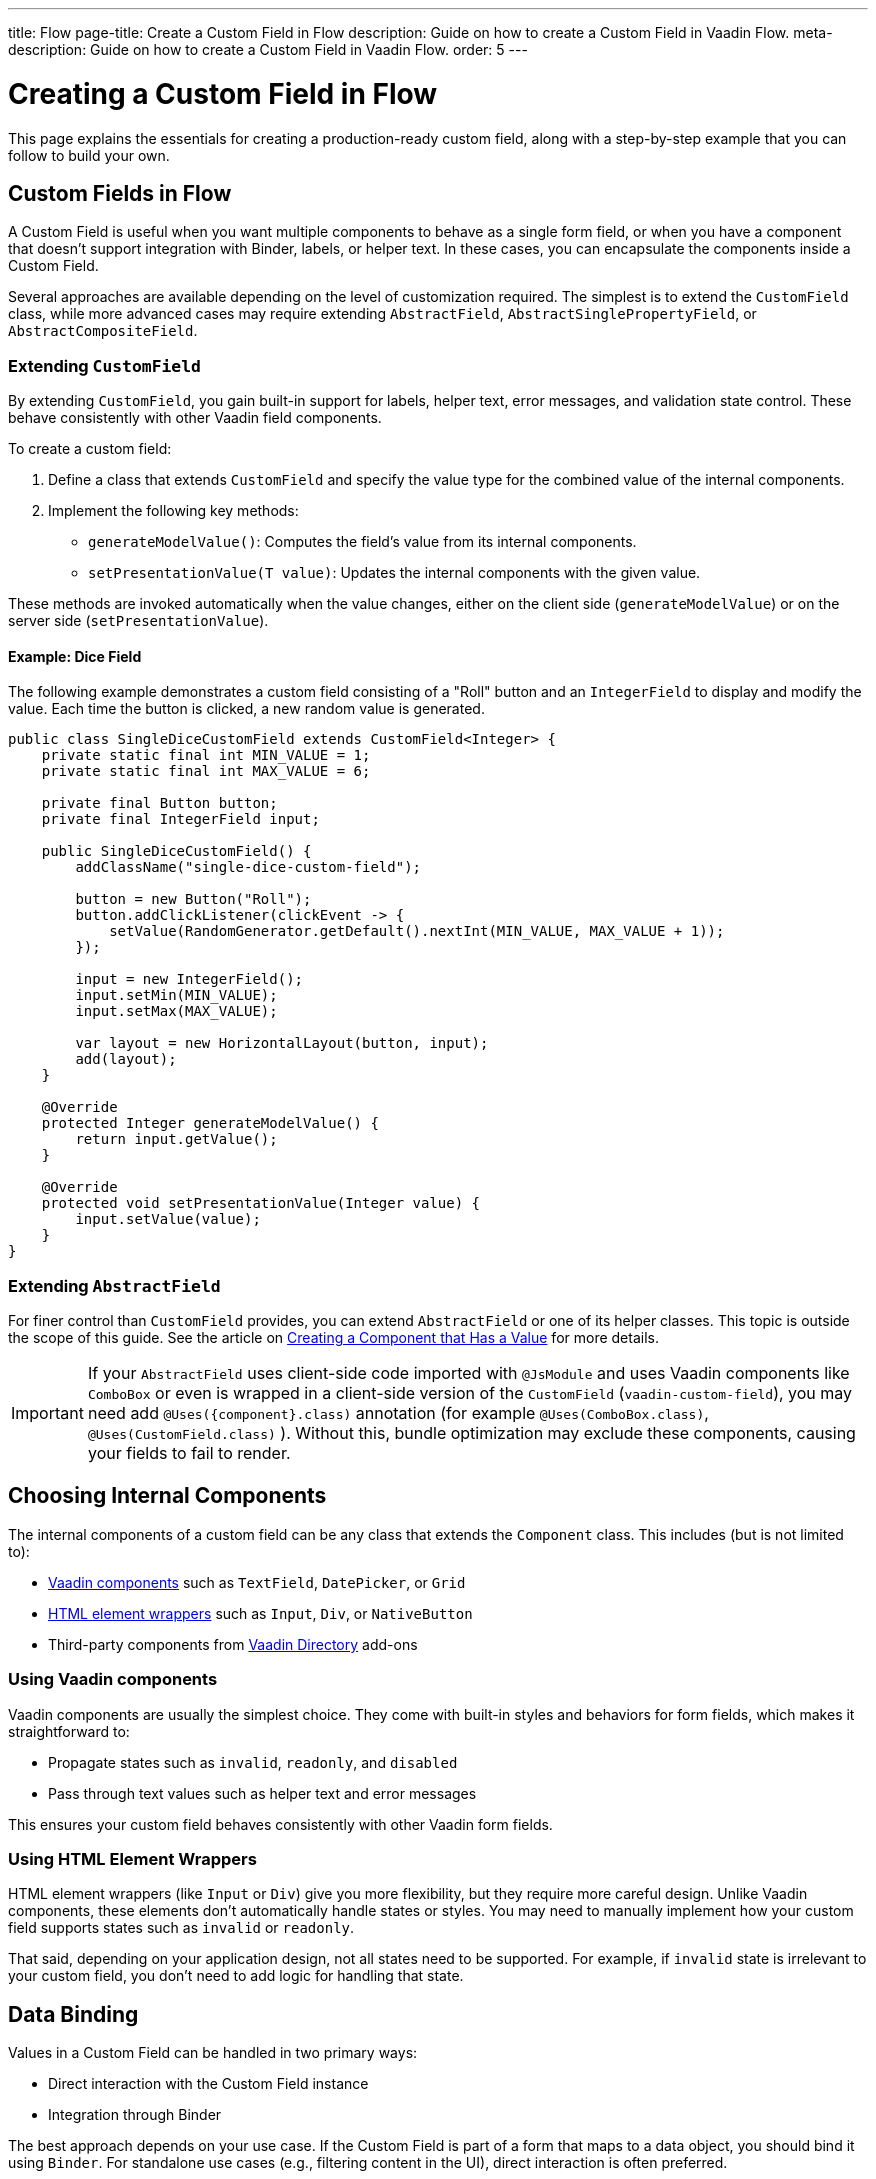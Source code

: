 ---
title: Flow
page-title: Create a Custom Field in Flow
description: Guide on how to create a Custom Field in Vaadin Flow.
meta-description: Guide on how to create a Custom Field in Vaadin Flow.
order: 5
---


= Creating a Custom Field in Flow
:toclevels: 2

This page explains the essentials for creating a production-ready custom field,
along with a step-by-step example that you can follow to build your own.


== Custom Fields in Flow

A Custom Field is useful when you want multiple components to behave as a single form field,
or when you have a component that doesn’t support integration with Binder, labels, or helper text.
In these cases, you can encapsulate the components inside a Custom Field.

Several approaches are available depending on the level of customization required.
The simplest is to extend the `CustomField` class,
while more advanced cases may require extending `AbstractField`, `AbstractSinglePropertyField`, or `AbstractCompositeField`.

=== Extending `CustomField`

By extending `CustomField`, you gain built-in support for labels, helper text, error messages,
and validation state control. These behave consistently with other Vaadin field components.

To create a custom field:

1. Define a class that extends `CustomField` and specify the value type for the combined value of the internal components.
2. Implement the following key methods:
* `generateModelValue()`: Computes the field’s value from its internal components.
* `setPresentationValue(T value)`: Updates the internal components with the given value.

These methods are invoked automatically when the value changes, either on the client side (`generateModelValue`)
or on the server side (`setPresentationValue`).

==== Example: Dice Field

The following example demonstrates a custom field consisting of a "Roll" button
and an `IntegerField` to display and modify the value. Each time the button is clicked,
a new random value is generated.

```java
public class SingleDiceCustomField extends CustomField<Integer> {
    private static final int MIN_VALUE = 1;
    private static final int MAX_VALUE = 6;

    private final Button button;
    private final IntegerField input;

    public SingleDiceCustomField() {
        addClassName("single-dice-custom-field");

        button = new Button("Roll");
        button.addClickListener(clickEvent -> {
            setValue(RandomGenerator.getDefault().nextInt(MIN_VALUE, MAX_VALUE + 1));
        });

        input = new IntegerField();
        input.setMin(MIN_VALUE);
        input.setMax(MAX_VALUE);

        var layout = new HorizontalLayout(button, input);
        add(layout);
    }

    @Override
    protected Integer generateModelValue() {
        return input.getValue();
    }

    @Override
    protected void setPresentationValue(Integer value) {
        input.setValue(value);
    }
}
```

=== Extending `AbstractField`

For finer control than `CustomField` provides, you can extend `AbstractField` or one of its helper classes.
This topic is outside the scope of this guide.
See the article on <<{articles}/flow/binding-data/field,Creating a Component that Has a Value>> for more details.

[IMPORTANT]
If your `AbstractField` uses client-side code imported with `@JsModule` and uses Vaadin components like `ComboBox` or even is wrapped in a client-side version of the `CustomField` (`vaadin-custom-field`), you may need add `@Uses({component}.class)` annotation (for example `@Uses(ComboBox.class)`, `@Uses(CustomField.class)` ).
Without this, bundle optimization may exclude these components, causing your fields to fail to render.

== Choosing Internal Components

The internal components of a custom field can be any class that extends the `Component` class.
This includes (but is not limited to):

* <<{articles}/components#,Vaadin components>> such as `TextField`, `DatePicker`, or `Grid`
* <<{articles}/flow/create-ui/standard-html#,HTML element wrappers>> such as `Input`, `Div`, or `NativeButton`
* Third-party components from https://vaadin.com/directory[Vaadin Directory] add-ons

=== Using Vaadin components

Vaadin components are usually the simplest choice.
They come with built-in styles and behaviors for form fields, which makes it straightforward to:

* Propagate states such as `invalid`, `readonly`, and `disabled`
* Pass through text values such as helper text and error messages

This ensures your custom field behaves consistently with other Vaadin form fields.

=== Using HTML Element Wrappers

HTML element wrappers (like `Input` or `Div`) give you more flexibility, but they require more careful design.
Unlike Vaadin components, these elements don’t automatically handle states or styles.
You may need to manually implement how your custom field supports states such as `invalid` or `readonly`.

That said, depending on your application design, not all states need to be supported.
For example, if `invalid` state is irrelevant to your custom field, you don’t need to add logic for handling that state.

== Data Binding

Values in a Custom Field can be handled in two primary ways:

* Direct interaction with the Custom Field instance
* Integration through Binder

The best approach depends on your use case.
If the Custom Field is part of a form that maps to a data object, you should bind it using `Binder`.
For standalone use cases (e.g., filtering content in the UI), direct interaction is often preferred.

Both approaches are described below.

[WARNING]
A Custom Field automatically tracks value changes from its internal input elements
(whether attached directly or nested inside other components).
This means you *usually* don’t need to add additional listeners to synchronize the field value.
You must ensure that `generateModelValue()` correctly gathers all relevant changes
to compute the field’s value.
Be mindful that this behavior doesn’t apply to all components, for example, `Grid` only provides selection change events.

=== Direct Interaction

Since `CustomField` implements the `HasValue` interface, it provides the same API as other Vaadin field components.

You can get and set values:
```java
myCustomField.getValue();      // Retrieve current value
myCustomField.setValue(value); // Update value
```

To react to value changes, you can register a listener:
```java
myCustomField.addValueChangeListener(listener);
```

Use lambda expressions or method references to keep your code concise.

The ValueChangeEvent provides:

* `event.getValue()` – the new value
* `event.getOldValue()` – the previous value
* `event.getSource()` – the source component (your Custom Field)
* `event.isFromClient()` – whether the change originated on the client side

```java
myCustomField.addValueChangeListener(event -> {
    if (event.isFromClient()) {
        var value = event.getValue();
        fullNameDiv.setText("Updated name: %s %s".formatted(value.getFirstName(), value.getLastName()));
    }
});
```

=== Using Binder

Binding a Custom Field works the same way as with built-in components like `TextField` or `ComboBox`. If you’re familiar with Binder setup and validation, the process should feel identical.

Example binding:
```java
binder.forField(myCustomField)
    .withValidator(new MyValidator())
    .bind(MyBinderObject::getName, MyBinderObject::setName);
```

Here, the value type of the Custom Field must match the getter and setter on the bound object.
For example, if your Custom Field extends `CustomField<MyNameObject>`,
then `MyBinderObject.getName()` should return a `MyNameObject`,
and `setName(..)` should accept a `MyNameObject`.

Once configured, calling `binder.setBean(myObject)` or `binder.readBean(myObject)`
automatically populates the Custom Field with values from the data object.

== Label

When you extend `CustomField`, it includes built-in support for labels, like other standard Vaadin field components.
This means you can call `customField.setLabel("My Field");` to assign a label.
The label behaves and appears consistently with other Vaadin input components, ensuring a uniform design across your forms.


=== Custom Labels for Internal Inputs

In some cases, a Custom Field may require more advanced label handling
than what can be achieved by styling the default label.

To implement this, you should:

* Use the `NativeLabel` component for accessible, styled labels.
* Override the `getLabel()` and `setLabel(String)` methods in your Custom Field to interact with your custom label.
* Associate each label with its input using:
  ** `label.setFor(Component)` (direct reference)
  ** `label.setFor(String)` (by ID)

Inputs should have a unique ID set via input.setId(String).

If your Custom Field contains multiple inputs, you have two options:

* Provide an individual `NativeLabel` for each input.
* Or assign a shared label, using the `aria-labelledby` attribute on each input
to reference a common label ID.

==== Example: Custom Label Handling
```java
public class MyCustomField extends CustomField<Integer> {
    // ...
    private final NativeLabel label;
    private final Input input;

    public MyCustomField(String label) {
        input = createInput();
        label = new NativeLabel(label);
        label.setFor(input);

        var layout = new Div(label, input);
        add(layout);
    }

    @Override
    public String getLabel() {
        return label.getText();
    }

    @Override
    public void setLabel(String labelText) {
        label.setText(labelText);
    }

    private Input createInput() {
        var input = new Input();
        // Generate a (very likely) unique field id
        input.setId("my-custom-field-" + RandomGenerator.getDefault().nextInt(1, 100_000));
        return input;
    }
}
```

== "Required" Indicator

Custom Fields support the familiar "required" indicator feature out of the box.
You can use the following methods:

* `field.isRequiredIndicatorVisible()` - check whether the indicator is visible,
* `field.setRequiredIndicatorVisible(Boolean)` - toggle the indicator’s visibility

By default, the standard Vaadin indicator is used.
If you want to change its appearance, you can override it with CSS.


=== Using a Custom Indicator

If you need a completely custom indicator, override the methods mentioned above.
When overriding `setRequiredIndicatorVisible(..)`, make sure to also call `super.setRequiredIndicatorVisible(..)`.
This ensures that accessibility related features remain intact.

Additionally, add `aria-hidden="true"` to your custom indicator so that it isn’t announced twice by screen readers.


```java
@Override
public void setRequiredIndicatorVisible(boolean requiredIndicatorVisible) {
    super.setRequiredIndicatorVisible(requiredIndicatorVisible);
    customIndicator.setVisible(requiredIndicatorVisible);
}
```

Then hide the original indicator with CSS:
```css
vaadin-custom-field::part(required-indicator) {
    display: none;
}
```

[IMPORTANT]
If you're using a binder, calling `binder.asRequired()` on your field automatically enables the required indicator.

== Validation

When extending `CustomField`, you get built-in support for marking the field as invalid and displaying error messages. This ensures your Custom Field behaves consistently with other Vaadin field components in terms of styling and accessibility.

[IMPORTANT]
If you're extending `AbstractField`, you must implement the `HasValidationProperties` interface and provide elements that use the `invalid` and `errorMessage` properties.

You can manually set an error message and invalid state:

```java
myCustomField.setErrorMessage("This field is required");
myCustomField.setInvalid(true);
```

This displays the error message below the field and applies Vaadin’s standard "invalid" styling.

When using a Binder with validators, Vaadin automatically manages the error state and message visibility for you.

=== Using the Internal Component’s Error Handling

Sometimes you may want the error message to appear under a specific internal component
instead of under the entire Custom Field. To achieve this, override the relevant methods
and delegate validation to the internal component.

For example, consider a Custom Field that combines a `TextField` and a `Button`.
You want validation messages to appear only under the Text Field.

Override the following methods:

* `isInvalid()` — to reflect both the outer and internal component's invalid states,
* `setInvalid(boolean)` — to set both the outer and internal states,
* `getErrorMessage()` — to return the internal field’s error message,
* `setErrorMessage(String)` — to set the internal field’s error message.

```java
public class ButtonTextFieldCustomField extends CustomField<String> {

    private final Button button = new Button("My button");
    private final TextField textField = new TextField();

    public ButtonTextFieldCustomField() {
        var layout = new HorizontalLayout(button, textField);
        add(layout);
    }

    @Override
    public boolean isInvalid() {
        return super.isInvalid() || textField.isInvalid();
    }

    @Override
    public void setInvalid(boolean invalid) {
        super.setInvalid(invalid);
        textField.setInvalid(invalid);
    }

    @Override
    public String getErrorMessage() {
        return textField.getErrorMessage();
    }

    @Override
    public void setErrorMessage(String errorMessage) {
        textField.setErrorMessage(errorMessage);
    }

    @Override
    protected String generateModelValue() {
        return textField.getValue();
    }

    @Override
    protected void setPresentationValue(String s) {
        textField.setValue(s);
    }
}

```

=== Using a Custom Element for Error Messages

In advanced scenarios, you may want validation messages to appear in a custom location
or in a custom format.

To implement this:

* Use a component (typically a `Div`) to display the error message.
* Assign it a unique `id` (for example, `"my-custom-field-error-42"`).
 ** You may need to generate a part of it.
* Link the input to the error element using the `aria-describedby` attribute.
* Control visibility by overriding `setInvalid(boolean)` to show or hide the message.
* Always hide the element when valid, and remove the `aria-describedby` attribute.

==== Example:

```java
private final Div errorDiv = new Div();

public MyCustomField() {
    errorDiv.setId("my-custom-field-error-" + uniqueFieldNumber);

    Input input = createInput();

    var layout = new Div(label, errorDiv, input);

    add(layout);
}

@Override
public String getErrorMessage() {
    return errorDiv.getText();
}

@Override
public void setErrorMessage(String errorMessage) {
    errorDiv.setText(errorMessage);
}

@Override
public void setInvalid(boolean invalid) {
    super.setInvalid(invalid);
    if (invalid) {
        errorDiv.setVisible(true);
        input.getElement().setAttribute("aria-describedby", errorDiv.getId().orElse(""));
    } else {
        errorDiv.setVisible(false);
        input.getElement().removeAttribute("aria-describedby");
    }
}

```

[IMPORTANT]
Always remove the `aria-describedby` attribute (or error message element reference) when hiding the error element to avoid confusing screen readers.

=== Internal Validation

Sometimes you may want to perform validation directly inside your Custom Field instead of relying only on external validation.

However, this can cause problems if not handled carefully:

* Do not rely on the same `invalid` and `errorMessage` properties for internal validation.
Otherwise, when bound to a Binder, external validation is likely to override or ignore the internal state.
* It's recommended that you limit internal validation to built-in validators in Vaadin components.
  ** For example, use `field.setMax(Integer)` on an `IntegerField`.
* For advanced cases, you may provide a method that allows external validation
frameworks (like Binder) to query the internal validation state.

This guide does not cover such advanced integrations.

== Styling

Styling a Custom Field works much like styling other Vaadin field components.
However, since a Custom Field may include both built-in parts (such as the label and error message)
and your own internal elements, it’s important to know how to target both effectively.

Before proceeding, review:

* <<{articles}/styling,Styling>>
* <<{articles}/components/custom-field/styling,Custom Field Styling reference>>

These explain available selectors and theming options in detail.

=== Styling Default Custom Field Elements

To style the built-in parts of `CustomField` (such as its label), use the `vaadin-custom-field` selector.

Example: change the label color to the error color when the field is invalid:

```css
vaadin-custom-field[invalid]::part(label) {
    color: var(--lumo-error-text-color);
}
```

This rule applies to all `CustomField` instances.

If you want to style only a specific type of custom field, add a custom class name.

Assign a class name in Java:

```java
public MyCustomField() {
    addClassName("my-custom-field");
    // ...
}
```

Then target it in CSS:

```css
vaadin-custom-field.my-custom-field[invalid]::part(label) {
    color: var(--lumo-error-text-color);
}
```

.Best practice
[TIP]
Combine `vaadin-custom-field` with a custom class name in your selectors.
This prevents accidentally applying styles to unrelated components.


=== Styling Custom Internal Elements

To style internal elements (such as input fields, layout wrappers, or buttons),
assign class names both to the outer Custom Field and the individual internal elements.

Example:

```java
public MyCustomField() {
    addClassName("my-custom-field");

    var contentWrapper = new Div();
    contentWrapper.addClassName("my-custom-field-wrapper");

    var input = new Input();

    contentWrapper.add(input);
    add(contentWrapper);
}
```

Then target both the wrapper and the internal input in CSS:

```css
/* Style the wrapper */
.my-custom-field-wrapper {
    padding: var(--lumo-space-m);
    border: 1px solid var(--lumo-contrast-40pct);
}

/* Style the internal input */
vaadin-custom-field.my-custom-field input {
    border: 1px dashed var(--lumo-success-color);
}
```

=== Styling Directly in Java

You can also apply styles programmatically in Java. Options include:

* Using <<{articles}/styling/lumo/utility-classes#,Lumo Utility classes>>, e.g., `label.addClassName(LumoUtility.Padding.Left.SMALL);`
* Using `HasStyle` API:
** With predefined methods, e.g. `label.getStyle().setPaddingLeft("var(--lumo-space-xs)")`
** With generic property setters, e.g. `label.getStyle().set("padding-left", "var(--lumo-space-xs)"`

[TIP]
If a component does not implement `HasStyle`, you can usually access the same API through `component.getElement().getStyle()`.

[IMPORTANT]
When using `HasStyle` API, prefer <<{articles}/styling/lumo/lumo-style-properties#,Lumo Style Properties>> when working with the Lumo theme, or use your own CSS properties. For example use `"var(--lumo-space-xs)"` instead of `"4px"`. This ensures consistency across your application and makes it easier to adjust global styling later.


== Localization / Internationalization

If your application supports multiple languages, you may also need to localize your Custom Field.
Some Vaadin components, such as `DateTimePicker`, accept a dedicated localization object.
For example, `DateTimePicker` uses `DateTimePicker.DateTimePickerI18n`, which contains all translatable texts
for different parts of the component.

You can follow a similar approach for your own Custom Field:

=== Step 1: Define a Localization Class

Create a class that holds all the translatable texts.

```java
 public static class DateTimePickerI18n implements Serializable {
        private String dateLabel;
        private String timeLabel;
        private String badInputErrorMessage;
        private String incompleteInputErrorMessage;
        private String requiredErrorMessage;
        private String minErrorMessage;
        private String maxErrorMessage;

        public String getDateLabel() {
            return this.dateLabel;
        }

        public DateTimePickerI18n setDateLabel(String dateLabel) {
            this.dateLabel = dateLabel;
            return this;
        }

        public String getTimeLabel() {
            return this.timeLabel;
        }

        // .. and so on
    }
```


=== Step 2: Expose Getters and Setters in Your Custom Field

Your Custom Field should provide accessors for the localization object.

```java
public DateTimePickerI18n getI18n() {
    return this.i18n;
}

public void setI18n(DateTimePickerI18n i18n) {
    Objects.requireNonNull(i18n, "The i18n properties object should not be null");
    this.i18n = i18n;
    this.updateI18n();
}
```

=== Step 3: Update Components When Localization Changes

Implement a method that updates internal elements whenever a new localization object is applied.
The exact code for this in `DateTimePicker` is a bit too complex to show as an example, since it's based on a web-component.

A simplified version would look like this:

```java
private void updateI18n() {
    DateTimePickerI18n i18nObject = this.i18n != null ? this.i18n : new DateTimePickerI18n();
    dateField.setLabel(i18nObject.getDateLabel());
    timeField.setLabel(i18nObject.getTimeLabel());
    // .. and so on
}
```

Always call `updateI18n()` whenever texts should be refreshed, for example, inside `setI18n(..)`.

=== Further Reading

For more details on localization in Vaadin, see the <<{articles}/flow/advanced/i18n-localization,Localization>> article.

== Accessibility

Ensuring accessibility of a Custom Field can involve addressing multiple issues.
This section highlights the most common cases you may encounter.

=== Labels and Input Association

A `CustomField` provides a built-in label.
For single-input cases, you typically don’t need to create an additional label.
However, the built-in label should be associated with the input element.

By default, this association does not exist because `CustomField` doesn't know
which input the label should point to, especially in cases with multiple inputs.

Vaadin does not currently provide a built-in solution for this,
but you can handle it with a JavaScript call from your Custom Field:

```java
private void setFor(TextField field) {
    field.getElement().executeJs("""
            setTimeout(() => {
              const inputId = $1.inputElement.id;
              const mainLabel = $0.querySelector(
                '#'+$0.getAttribute('aria-labelledby'));
              mainLabel.setAttribute('for', inputId);
            }, 100);""", getElement(), field.getElement());
}
```

This ensures the main label correctly points to the input element.

=== Role Attribute

By default, a Custom Field has the ARIA role `group`.
If your field only contains a single input, a more appropriate role is `input`.

Currently, Vaadin does not provide a built-in way to change this.
You can set it with another JavaScript call:

```java
getElement().executeJs(
                "setTimeout(() => $0.setAttribute('role', 'input'), 100);",
                this);
```

=== Combining Label and Role Updates

You can combine the label association and role updates into one script,
and call it inside the `onAttach` method.
This ensures the accessibility adjustments persist even if the field is detached and reattached.

```java
@Override
public void onAttach(AttachEvent event) {
    getElement().executeJs("""
            setTimeout(() => {
              $0.setAttribute('role', 'input');
              const inputId = $1.inputElement.id;
              const mainLabel = $0.querySelector(
                '#'+$0.getAttribute('aria-labelledby'));
              mainLabel.setAttribute('for', inputId);
            }, 100);""", getElement(), field.getElement());
}
```

[.collapsible-list]
== Try It

This step-by-step example, shows the creation a duration field.
The field consists of two input fields: hours and minutes.
It includes custom labels so that the full value can be read as, for example, “2 hours and 30 minutes”.

The input fields are implemented using `IntegerField` components.
The field also supports localization and follows accessibility best practices.

.Set Up the Project
[%collapsible]
====
To begin, generate a <<{articles}/getting-started/start#,walking skeleton with a Flow UI>>,
Next, <<{articles}/getting-started/import#,open>> the project in your IDE,
and <<{articles}/getting-started/run#,run>> it with hotswap enabled.
====


.Step 2 - Basic Setup
[%collapsible]
====

Now let’s set up the minimum structure needed for the field to work.

Each component is initialized in a separate method so that later enhancements
(such as validation or styling) can be added without cluttering the constructor.

```java
import com.vaadin.flow.component.customfield.CustomField;
import com.vaadin.flow.component.html.NativeLabel;
import com.vaadin.flow.component.html.Span;
import com.vaadin.flow.component.textfield.IntegerField;

import java.time.Duration;

public class DurationField extends CustomField<Duration> {

    private static final long MINUTES_IN_HOUR = 60;
    private static final int MINUTES_STEP_INTERVAL = 15;

    private final NativeLabel hoursLabel;
    private final NativeLabel minutesLabel;
    private final IntegerField hours;
    private final IntegerField minutes;
    private final Span and;

    public DurationField() {
        hoursLabel = createHoursLabel();
        minutesLabel = createMinutesLabel();
        hours = createHoursField();
        minutes = createMinutesField();
        and = createAndSpan();

        add(hours, hoursLabel, and, minutes, minutesLabel);
    }

    private NativeLabel createHoursLabel() {
        return new NativeLabel("hours");
    }

    private NativeLabel createMinutesLabel() {
        return new NativeLabel("minutes");
    }

    private IntegerField createHoursField() {
        var hours = new IntegerField();
        hours.setWidth("45px");

        return hours;
    }

    private IntegerField createMinutesField() {
        var minutes = new IntegerField();
        minutes.setWidth("45px");
        minutes.setStep(MINUTES_STEP_INTERVAL);

        return minutes;
    }

    private Span createAndSpan() {
        return new Span("and");
    }

    @Override
    protected Duration generateModelValue() {
        if (hours.getValue() == null || minutes.getValue() == null) {
            // If any of the fields are empty, we do not have enough to generate a value.
            return null;
        }

        var hourMinutes = MINUTES_IN_HOUR * hours.getValue();
        return Duration.ofMinutes(hourMinutes + minutes.getValue());
    }

    @Override
    protected void setPresentationValue(Duration newPresentationValue) {
        var h = (int) newPresentationValue.toHours();
        var m = newPresentationValue.toMinutesPart();
        hours.setValue(h);
        minutes.setValue(m);
    }

    @Override
    public void focus() {
        // Make sure component focus targets the hours field.
        hours.focus();
    }
}
```

At this point, if you test the component, you’ll find that it works functionally but does not look polished.
There are some obvious spacing issues, which are addressed in the next step.

====

.Step 3 - Styling
[%collapsible]
====

This CustomField doesn't require extensive custom styling.
<<{articles}/styling/lumo/utility-classes#,Lumo Utility Classes>> can be used to quickly address the spacing issues.

For the "hours" and "minutes" labels, add some left padding:

```java
label.addClassName(LumoUtility.Padding.Left.SMALL);
```

For the "and" span element, add both left and right padding:

```java
andSpan.addClassNames(LumoUtility.Padding.Left.SMALL, LumoUtility.Padding.Right.SMALL);
```

Here’s the updated version of the DurationField:

```java
import com.vaadin.flow.component.customfield.CustomField;
import com.vaadin.flow.component.html.NativeLabel;
import com.vaadin.flow.component.html.Span;
import com.vaadin.flow.component.textfield.IntegerField;
import com.vaadin.flow.theme.lumo.LumoUtility;

import java.time.Duration;

public class DurationField extends CustomField<Duration> {
    private static final long MINUTES_IN_HOUR = 60;
    private static final int MINUTES_STEP_INTERVAL = 15;

    private final NativeLabel hoursLabel;
    private final NativeLabel minutesLabel;
    private final IntegerField hours;
    private final IntegerField minutes;
    private final Span and;

    public DurationField() {
        hoursLabel = createHoursLabel();
        minutesLabel = createMinutesLabel();
        hours = createHoursField();
        minutes = createMinutesField();
        and = createAndSpan();

        add(hours, hoursLabel, and, minutes, minutesLabel);
    }

    private NativeLabel createHoursLabel() {
        var label = new NativeLabel("hours");
        label.addClassName(LumoUtility.Padding.Left.SMALL);
        return label;
    }

    private NativeLabel createMinutesLabel() {
        var label = new NativeLabel("minutes");
        label.addClassName(LumoUtility.Padding.Left.SMALL);
        return label;
    }

    private IntegerField createHoursField() {
        var hours = new IntegerField();
        hours.setWidth("45px");

        return hours;
    }

    private IntegerField createMinutesField() {
        var minutes = new IntegerField();
        minutes.setWidth("45px");
        minutes.setStep(MINUTES_STEP_INTERVAL);

        return minutes;
    }

    private Span createAndSpan() {
        var andSpan = new Span("and");
        andSpan.addClassNames(LumoUtility.Padding.Left.SMALL, LumoUtility.Padding.Right.SMALL);
        return andSpan;
    }

    @Override
    protected Duration generateModelValue() {
        if (hours.getValue() == null || minutes.getValue() == null) {
            // If any of the fields are empty, we do not have enough to generate a value.
            return null;
        }

        var hourMinutes = MINUTES_IN_HOUR * hours.getValue();
        return Duration.ofMinutes(hourMinutes + minutes.getValue());
    }


    @Override
    protected void setPresentationValue(Duration newPresentationValue) {
        var h = (int) newPresentationValue.toHours();
        var m = newPresentationValue.toMinutesPart();
        hours.setValue(h);
        minutes.setValue(m);
    }

    @Override
    public void focus() {
        // Make sure component focus targets the hours field.
        hours.focus();
    }
}
```

With a bit of extra padding, the Custom Field now looks clean and usable.
This styling is sufficient for this use case, so let’s move on to the next step.

====

.Step 4 - Validation
[%collapsible]
====

Next, validation needs to be added to this field to ensure users enter values within the correct range
and receive appropriate feedback.

Since the Custom Field is using `IntegerField`, input is already limited to digits.

Add more restrictions:

* "Hours" should never be negative:

```java
hours.setMin(0);
```

* Minutes should be between 0 and 59:

```java
minutes.setMax(59);
minutes.setMin(0);
```

This covers the internal validation.
The browser should automatically indicate invalid values and inform the user of the expectations for these inputs.

*Binding with Validators*

The Custom Field can be attached to a Binder to define additional validators.

First, create a DTO class for binding:

```java
import java.time.Duration;

public class DurationTutorialDTO {
    private Duration duration;

    public Duration getDuration() {
        return duration;
    }

    public void setDuration(Duration duration) {
        this.duration = duration;
    }
}
```

Next, create the binder and bind the field:

``` java

var durationField = new DurationField(); // Create our field
durationField.setLabel("Duration");

var binder = new Binder<DurationTutorialDTO>();
binder.forField(durationField)
        .bind(DurationTutorialDTO::getDuration, DurationTutorialDTO::setDuration);
```

To ensure a value is always entered, mark the field as required with a custom error message.
This also triggers the visibility of the required field indicator on the label:

```java
var binder = new Binder<DurationTutorialDTO>();
binder.forField(durationField)
    .asRequired("Please provide a valid duration.")
    .bind(DurationTutorialDTO::getDuration, DurationTutorialDTO::setDuration);
```


A custom validator also can be added.
For example, add a validator to ensure that the entered duration does not exceed one week:

```java
private final long HOURS_IN_A_WEEK = 24 * 7;
//...
binder.forField(duration4)
       .asRequired("Please provide a valid duration.")
       .withValidator((value, context) -> {
           if (value.toHours() > HOURS_IN_A_WEEK) {
               return ValidationResult.error("Duration cannot exceed " + HOURS_IN_A_WEEK + " hours");
           }
           return ValidationResult.ok();
       })
       .bind(DurationTutorialDTO::getDuration, DurationTutorialDTO::setDuration);
```

To ensure the invalid state is reflected in the internal fields, override the `setInvalid(boolean)` method:

```java
    @Override
    public void setInvalid(boolean invalid) {
        super.setInvalid(invalid);
        hours.setInvalid(invalid);
        minutes.setInvalid(invalid);
    }
```

Finally, update `generateModelValue()` so that no value is generated if internal fields are invalid:

```java
protected Duration generateModelValue() {
    //...
    if (hours.isInvalid() || minutes.isInvalid()) {
        // If any of the fields are invalid, we can not use it to generate a value.
        return null;
    }
    //...
}
```

Here’s the updated DurationField with validation included:

```java
import com.vaadin.flow.component.customfield.CustomField;
import com.vaadin.flow.component.html.NativeLabel;
import com.vaadin.flow.component.html.Span;
import com.vaadin.flow.component.textfield.IntegerField;
import com.vaadin.flow.theme.lumo.LumoUtility;

import java.time.Duration;
import java.util.Optional;

public class DurationField extends CustomField<Duration> {
    private static final long MINUTES_IN_HOUR = 60;
    private static final int MINUTES_STEP_INTERVAL = 15;

    private final NativeLabel hoursLabel;
    private final NativeLabel minutesLabel;
    private final IntegerField hours;
    private final IntegerField minutes;
    private final Span and;

    public DurationField() {
        hoursLabel = createHoursLabel();
        minutesLabel = createMinutesLabel();
        hours = createHoursField();
        minutes = createMinutesField();
        and = createAndSpan();

        add(hours, hoursLabel, and, minutes, minutesLabel);
    }

    private NativeLabel createHoursLabel() {
        var label = new NativeLabel("hours");
        label.addClassName(LumoUtility.Padding.Left.SMALL);
        return label;
    }

    private NativeLabel createMinutesLabel() {
        var label = new NativeLabel("minutes");
        label.addClassName(LumoUtility.Padding.Left.SMALL);
        return label;
    }

    private IntegerField createHoursField() {
        var hours = new IntegerField();
        hours.setMin(0);
        hours.setWidth("45px");

        return hours;
    }

    private IntegerField createMinutesField() {
        var minutes = new IntegerField();
        minutes.setWidth("45px");
        minutes.setStep(MINUTES_STEP_INTERVAL);

        return minutes;
    }

    private Span createAndSpan() {
        var andSpan = new Span("and");
        andSpan.addClassNames(LumoUtility.Padding.Left.SMALL, LumoUtility.Padding.Right.SMALL);
        return andSpan;
    }

    @Override
    protected Duration generateModelValue() {
        if (hours.getValue() == null || minutes.getValue() == null) {
            // If any of the fields are empty, we do not have enough to generate a value.
            return null;
        }

        if (hours.isInvalid() || minutes.isInvalid()) {
            // If any of the fields are invalid, we can not use it to generate a value.
            return null;
        }

        var hourMinutes = MINUTES_IN_HOUR * hours.getValue();
        return Duration.ofMinutes(hourMinutes + minutes.getValue());
    }

    @Override
    protected void setPresentationValue(Duration newPresentationValue) {
        var h = (int) newPresentationValue.toHours();
        var m = newPresentationValue.toMinutesPart();
        hours.setValue(h);
        minutes.setValue(m);
    }

    @Override
    public void setInvalid(boolean invalid) {
        super.setInvalid(invalid);
        hours.setInvalid(invalid);
        minutes.setInvalid(invalid);
    }

    @Override
    public void focus() {
        // Make sure component focus targets the hours field.
        hours.focus();
    }
}

```

With these changes, the field now supports both internal validation (min/max checks on inputs) and external validation through Binder.

====

.Step 5 - Localization
[%collapsible]
====

If your application supports multiple languages, your Custom Field should also provide a way to localize its texts.
The Vaadin way is to create a dedicated class that contains all translatable strings.

Let's start by only including the texts for the components added
and which don’t already have a public API for updating them
(an alternative approach would be to expose setters directly).

```java
public class DurationFieldI18n implements Serializable {
    private String hours = "hours";
    private String minutes = "minutes";
    private String and = "and";

    public String getHours() {
        return hours;
    }

    public void setHours(String hours) {
        this.hours = hours;
    }

    public String getMinutes() {
        return minutes;
    }

    public void setMinutes(String minutes) {
        this.minutes = minutes;
    }

    public String getAnd() {
        return and;
    }

    public void setAnd(String and) {
        this.and = and;
    }
}
```


Each property has a default value, to ensure that when the object is created without any changes,
it uses defaults as a fallback.

Let's add the localization object as a constructor parameter,
and provide a no-argument constructor that uses default values:

```java
private DurationFieldI18n i18n;

public DurationField() {
    this(new DurationFieldI18n());
}

public DurationField(DurationFieldI18n i18n) {
    this.i18n = i18n;
    //...
}
```

Add a method that updates all relevant elements from the i18n object:

```java
private void updateLabels() {
    hoursLabel.setText(i18n.getHours());
    minutesLabel.setText(i18n.getMinutes());
    and.setText(i18n.getAnd());
}
```

Call this method in the constructor after initializing all elements:

```java
public DurationField(DurationFieldI18n i18n) {
    //...
    updateLabels();
}
```

Provide public methods to get and set the localization object at a later point:

```java
public DurationFieldI18n getI18n() {
    return i18n;
}

public void setI18n(DurationFieldI18n i18n) {
    this.i18n = i18n;
    updateLabels();
}
```

You can now provide localized text either when constructing the field or at a later point:

```java
var duration = new DurationField(); // Uses default labels initially
//...
duration.setLabel("Ilgums"); // Localized label
duration.setI18n(new DurationFieldI18n("stundas", "minūtes", "un")); // Localized to different language
```


Here’s the updated `DurationField` with localization support:

```java
import com.vaadin.cf.components.DurationFieldI18n;
import com.vaadin.flow.component.customfield.CustomField;
import com.vaadin.flow.component.html.NativeLabel;
import com.vaadin.flow.component.html.Span;
import com.vaadin.flow.component.textfield.IntegerField;
import com.vaadin.flow.theme.lumo.LumoUtility;

import java.time.Duration;

public class DurationField extends CustomField<Duration> {
    private static final long MINUTES_IN_HOUR = 60;
    private static final int MINUTES_STEP_INTERVAL = 15;

    private final NativeLabel hoursLabel;
    private final NativeLabel minutesLabel;
    private final IntegerField hours;
    private final IntegerField minutes;
    private final Span and;

    private DurationFieldI18n i18n;

    public DurationField() {
        this(new DurationFieldI18n());
    }

    public DurationField(DurationFieldI18n i18n) {
        this.i18n = i18n;

        hoursLabel = createHoursLabel();
        minutesLabel = createMinutesLabel();
        hours = createHoursField();
        minutes = createMinutesField();
        and = createAndSpan();

        updateLabels();

        add(hours, hoursLabel, and, minutes, minutesLabel);
    }

    private NativeLabel createHoursLabel() {
        var label = new NativeLabel();
        label.addClassName(LumoUtility.Padding.Left.SMALL);
        return label;
    }

    private NativeLabel createMinutesLabel() {
        var label = new NativeLabel();
        label.addClassName(LumoUtility.Padding.Left.SMALL);
        return label;
    }

    private IntegerField createHoursField() {
        var hours = new IntegerField();
        hours.setMin(0);
        hours.setWidth("45px");

        return hours;
    }

    private IntegerField createMinutesField() {
        var minutes = new IntegerField();
        minutes.setWidth("45px");
        minutes.setStep(MINUTES_STEP_INTERVAL);

        return minutes;
    }

    private Span createAndSpan() {
        var andSpan = new Span();
        andSpan.addClassNames(LumoUtility.Padding.Left.SMALL, LumoUtility.Padding.Right.SMALL);
        return andSpan;
    }

    @Override
    protected Duration generateModelValue() {
        if (hours.getValue() == null || minutes.getValue() == null) {
            // If any of the fields are empty, we do not have enough to generate a value.
            return null;
        }

        if (hours.isInvalid() || minutes.isInvalid()) {
            // If any of the fields are invalid, we can not use it to generate a value.
            return null;
        }

        var hourMinutes = MINUTES_IN_HOUR * hours.getValue();
        return Duration.ofMinutes(hourMinutes + minutes.getValue());
    }

    @Override
    protected void setPresentationValue(Duration newPresentationValue) {
        var h = (int) newPresentationValue.toHours();
        var m = newPresentationValue.toMinutesPart();
        hours.setValue(h);
        minutes.setValue(m);
    }

    public DurationFieldI18n getI18n() {
        return i18n;
    }

    public void setI18n(DurationFieldI18n i18n) {
        this.i18n = i18n;
        updateLabels();
    }

    @Override
    public void setInvalid(boolean invalid) {
        super.setInvalid(invalid);
        hours.setInvalid(invalid);
        minutes.setInvalid(invalid);
    }

    @Override
    public void focus() {
        // Make sure component focus targets the hours field.
        hours.focus();
    }

    private void updateLabels() {
        hoursLabel.setText(i18n.getHours());
        minutesLabel.setText(i18n.getMinutes());
        and.setText(i18n.getAnd());
    }
}
```

====

.Step 6 - Accessibility
[%collapsible]
====

Finally, let’s address the accessibility requirements of this Custom Field.

The challenge is that there is a main label (“Duration”)
and two inputs ("hours" and "minutes"), each with its own label.
From an accessibility perspective, it is desired that screen readers announce these as:

* “Duration hours”
* “Duration minutes”

To achieve this:

1. Use `aria-labelledby` on the inputs to reference both the main label and their specific label.
2. Ensure that labels also conform to HTML semantics by using the `for` attribute to point to their related input.

Since the `for` attribute can reference only one input, a single target must be selected.
This is acceptable since screen readers prioritize `aria-labelledby` when reading input labels.

Such changes can be handled through JavaScript, avoiding the need to manually generate unique input IDs.
Let's create a method that does all that on JS side, since it helps to avoid generating separate unique ids for the inputs.
It's not pretty, but it takes care of everything needed.

```java
private void setFor(IntegerField field, NativeLabel label, String labelIdPostfix) {
    field.getElement().executeJs("""
            setTimeout(() => {
              // Find the main label id
              const originalLabelId = $0.getAttribute('aria-labelledby');
              // Create a custom label, based on the original label, making it unique
              const customLabelId = originalLabelId + '-' +  $3;
              // Set the custom label id to our custom label
              $2.id = customLabelId;
              // Make sure our specific input is labeled by the main label and its specific label
              $1.inputElement.setAttribute('aria-labelledby', originalLabelId + " " + customLabelId);

              const inputId = $1.inputElement.id;

              // Make sure main label is associated with some input
              var mainLabel = document.getElementById(originalLabelId);
              mainLabel.setAttribute('for', inputId);
              // Make sure the 'for' attribute for the more specific label is associate with its input
              $2.setAttribute('for', inputId);
            }, 100);""", getElement(), field.getElement(), label.getElement(), labelIdPostfix);
}
```

Let's also update the `aria-description` to provide a description of the full value.
A full description of the field’s value should also be provided.
This can be done using aria-description.

```java
private void updateAriaDescription() {
    getElement().setAttribute("aria-description", valueAsString());
}

private String valueAsString() {
    if (hours.getValue() == null || minutes.getValue() == null) {
        return "";
    }

    return String.format("%d %s %s %d %s", hours.getValue(),
            i18n.getHours(), i18n.getAnd(), minutes.getValue(),
            i18n.getMinutes());
}
```

Call the `updateAriaDescription()` method in the constructor:

```java
public DurationField(DurationFieldI18n i18n) {
    //...
    updateAriaDescription();
}
```

Make sure the description is also updated whenever the values change:

```java
@Override
protected void setPresentationValue(Duration newPresentationValue) {
    //..
    updateAriaDescription();
}
```

Finally, label references need to be fixed.
However when a field is detached and later reattached, label references are reset.
To fix this, override the `onAttach` method and call `setFor` for both inputs:

```java
@Override
protected void onAttach(AttachEvent attachEvent) {
    super.onAttach(attachEvent);
    setFor(hours, hoursLabel, "hours");
    setFor(minutes, minutesLabel, "minutes");
}
```

This ensures that accessibility links between labels and inputs are restored each time
the field is attached to the UI.

Here’s the updated DurationField with accessibility support included:

```java
package com.vaadin.cf.components.tutorial;

import com.vaadin.cf.components.DurationFieldI18n;
import com.vaadin.flow.component.customfield.CustomField;
import com.vaadin.flow.component.html.NativeLabel;
import com.vaadin.flow.component.html.Span;
import com.vaadin.flow.component.textfield.IntegerField;
import com.vaadin.flow.theme.lumo.LumoUtility;

import java.time.Duration;

public class DurationField extends CustomField<Duration> {

    private static final long MINUTES_IN_HOUR = 60;
    private static final int MINUTES_STEP_INTERVAL = 15;

    private final NativeLabel hoursLabel;
    private final NativeLabel minutesLabel;
    private final IntegerField hours;
    private final IntegerField minutes;
    private final Span and;

    private DurationFieldI18n i18n;

    public DurationField() {
        this(new DurationFieldI18n());
    }

    public DurationField(DurationFieldI18n i18n) {
        this.i18n = i18n;

        hoursLabel = createHoursLabel();
        minutesLabel = createMinutesLabel();
        hours = createHoursField();
        minutes = createMinutesField();
        and = createAndSpan();

        updateAriaDescription();
        updateLabels();

        add(hours, hoursLabel, and, minutes, minutesLabel);
    }

    @Override
    protected void onAttach(AttachEvent attachEvent) {
        super.onAttach(attachEvent);
        setFor(hours, hoursLabel, "hours");
        setFor(minutes, minutesLabel, "minutes");
    }

    private void setFor(IntegerField field, NativeLabel label, String labelIdPostfix) {
        field.getElement().executeJs("""
                setTimeout(() => {
                  // Find the main label id
                  const originalLabelId = $0.getAttribute('aria-labelledby');
                  // Create a custom label, based on the original label, making it unique
                  const customLabelId = originalLabelId + '-' +  $3;
                  // Set the custom label id to our custom label
                  $2.id = customLabelId;
                  // Make sure our specific input is labeled by the main label and its specific label
                  $1.inputElement.setAttribute('aria-labelledby', originalLabelId + " " + customLabelId);

                  const inputId = $1.inputElement.id;

                  // Make sure main label is associated with some input
                  var mainLabel = document.getElementById(originalLabelId);
                  mainLabel.setAttribute('for', inputId);
                  // Make sure the 'for' attribute for the more specific label is associate with its input
                  $2.setAttribute('for', inputId);
                }, 100);""", getElement(), field.getElement(), label.getElement(), labelIdPostfix);
    }

    private NativeLabel createHoursLabel() {
        var label = new NativeLabel();
        label.addClassName(LumoUtility.Padding.Left.SMALL);
        return label;
    }

    private NativeLabel createMinutesLabel() {
        var label = new NativeLabel();
        label.addClassName(LumoUtility.Padding.Left.SMALL);
        return label;
    }

    private IntegerField createHoursField() {
        var hours = new IntegerField();
        hours.setMin(0);
        hours.setWidth("45px");

        hours.addValueChangeListener(e -> {
            updateAriaDescription();
        });

        return hours;
    }

    private IntegerField createMinutesField() {
        var minutes = new IntegerField();
        minutes.setMax(59);
        minutes.setMin(0);
        minutes.setWidth("45px");
        minutes.setStep(MINUTES_STEP_INTERVAL);

        minutes.addValueChangeListener(e -> {
            updateAriaDescription();
        });

        return minutes;
    }

    private Span createAndSpan() {
        var andSpan = new Span();
        andSpan.addClassNames(LumoUtility.Padding.Left.SMALL, LumoUtility.Padding.Right.SMALL);
        return andSpan;
    }

    @Override
    protected Duration generateModelValue() {
        if (hours.getValue() == null || minutes.getValue() == null) {
            // If any of the fields are empty, we do not have enough to generate a value.
            return null;
        }

        if (hours.isInvalid() || minutes.isInvalid()) {
            // If any of the fields are invalid, we can not use it to generate a value.
            return null;
        }

        var hourMinutes = MINUTES_IN_HOUR * hours.getValue();
        return Duration.ofMinutes(hourMinutes + minutes.getValue());
    }

    @Override
    protected void setPresentationValue(Duration newPresentationValue) {
        var h = (int) newPresentationValue.toHours();
        var m = newPresentationValue.toMinutesPart();
        hours.setValue(h);
        minutes.setValue(m);
        updateAriaDescription();
    }

    public DurationFieldI18n getI18n() {
        return i18n;
    }

    public void setI18n(DurationFieldI18n i18n) {
        this.i18n = i18n;
        updateLabels();
    }

    @Override
    public void setInvalid(boolean invalid) {
        super.setInvalid(invalid);
        hours.setInvalid(invalid);
        minutes.setInvalid(invalid);
    }

    private void updateAriaDescription() {
        getElement().setAttribute("aria-description", valueAsString());
    }

    private String valueAsString() {
        if (hours.getValue() == null || minutes.getValue() == null) {
            return "";
        }

        return String.format("%d %s %s %d %s", hours.getValue(),
                i18n.getHours(), i18n.getAnd(), minutes.getValue(),
                i18n.getMinutes());
    }

    @Override
    public void focus() {
        // Make sure component focus targets the hours field.
        hours.focus();
    }

    private void updateLabels() {
        hoursLabel.setText(i18n.getHours());
        minutesLabel.setText(i18n.getMinutes());
        and.setText(i18n.getAnd());
        updateAriaDescription();
    }
}
```

====

.Final Thoughts
[%collapsible]
====

In this tutorial, a fully functional `CustomField` was built through a guided tutorial,
covering not only the basics but also important production-level considerations.

By following these steps, you’ve seen how to move from a minimal implementation to a robust, production-ready custom field.
The final component supports data binding, validation, localization, theming, and accessibility
all while remaining consistent with Vaadin’s design system and best practices.

This pattern can be reused to create other composite fields that behave like built-in Vaadin components,
helping you extend the framework without sacrificing consistency or usability.

====
